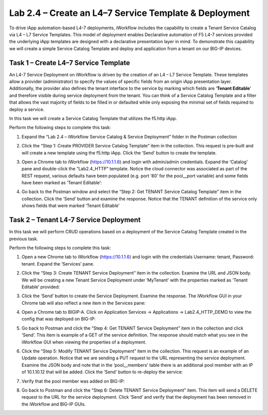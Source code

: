 .. |labmodule| replace:: 2
.. |labnum| replace:: 4
.. |labdot| replace:: |labmodule|\ .\ |labnum|
.. |labund| replace:: |labmodule|\ _\ |labnum|
.. |labname| replace:: Lab\ |labdot|
.. |labnameund| replace:: Lab\ |labund|

Lab |labmodule|\.\ |labnum| – Create an L4–7 Service Template & Deployment
--------------------------------------------------------------------------

To drive iApp automation-based L4-7 deployments, iWorkflow includes the
capability to create a Tenant Service Catalog via L4 – L7 Service
Templates. This model of deployment enables Declarative automation of F5
L4-7 services provided the underlying iApp templates are designed with a
declarative presentation layer in mind. To demonstrate this capability
we will create a simple Service Catalog Template and deploy and
application from a tenant on our BIG-IP devices.

Task 1 – Create L4–7 Service Template
~~~~~~~~~~~~~~~~~~~~~~~~~~~~~~~~~~~~~

An L4-7 Service Deployment on iWorkflow is driven by the creation of an
L4 – L7 Service Template. These templates allow a provider
(administrator) to specify the values of specific fields from an origin
iApp presentation layer. Additionally, the provider also defines the
tenant interface to the service by marking which fields are ‘\ **Tenant
Editable**\ ’ and therefore visible during service deployment from the
tenant. You can think of a Service Catalog Template and a filter that
allows the vast majority of fields to be filled in or defaulted while
only exposing the minimal set of fields required to deploy a service.

In this task we will create a Service Catalog Template that utilizes the
f5.http iApp.

Perform the following steps to complete this task:

#. Expand the “Lab 2.4 – iWorkflow Service Catalog & Service Deployment”
   folder in the Postman collection

#. Click the “Step 1: Create PROVIDER Service Catalog Template” item in
   the collection. This request is pre-built and will create a new
   template using the f5.http iApp. Click the ‘Send’ button to create
   the template.

#. Open a Chrome tab to iWorkflow (https://10.1.1.6) and login with
   admin/admin credentials. Expand the ‘Catalog’ pane and double-click
   the “Lab2.4\_HTTP” template. Notice the cloud connector was
   associated as part of the REST request, various defaults have been
   populated (e.g. port ‘80’ for the pool\_\_port variable) and some
   fields have been marked as ‘Tenant Editable’:

   |image59|

#. Go back to the Postman window and select the “Step 2: Get TENANT
   Service Catalog Template” item in the collection. Click the ‘Send’
   button and examine the response. Notice that the TENANT definition of
   the service only shows fields that were marked ‘Tenant Editable’

Task 2 – Tenant L4-7 Service Deployment
~~~~~~~~~~~~~~~~~~~~~~~~~~~~~~~~~~~~~~~

In this task we will perform CRUD operations based on a deployment of
the Service Catalog Template created in the previous task.

Perform the following steps to complete this task:

#. Open a new Chrome tab to iWorkflow (https://10.1.1.6) and login with
   the credentials Username: tenant, Password: tenant. Expand the
   ‘Services’ pane.

#. Click the “Step 3: Create TENANT Service Deployment” item in the
   collection. Examine the URL and JSON body. We will be creating a
   new Tenant Service Deployment under ‘MyTenant’ with the properties
   marked as ‘Tenant Editable’ provided:

   |image60|

#. Click the ‘Send’ button to create the Service Deployment. Examine
   the response. The iWorkflow GUI in your Chrome tab will also
   reflect a new item in the Services pane:

   |image61|

#. Open a Chrome tab to BIGIP-A. Click on Application Services ->
   Applications -> Lab2.4\_HTTP\_DEMO to view the config that was
   deployed on BIG-IP:

   |image62|

#. Go back to Postman and click the “Step 4: Get TENANT Service
   Deployment” item in the collection and click ‘Send’. This item is
   example of a GET of the service definition. The response should match
   what you see in the iWorkflow GUI when viewing the properties of a
   deployment.

#. Click the “Step 5: Modify TENANT Service Deployment” item in the
   collection. This request is an example of an Update operation.
   Notice that we are sending a PUT request to the URL representing
   the service deployment. Examine the JSON body and note that in the
   ‘pool\_\_members’ table there is an additional pool member with an IP
   of 10.1.10.12 that will be added. Click the ‘Send’ button to re-deploy the service:

   |image63|

#. Verify that the pool member was added on BIG-IP:

   |image64|

#. Go back to Postman and click the “Step 6: Delete TENANT Service
   Deployment” item. This item will send a DELETE request to the URL for
   the service deployment. Click ‘Send’ and verify that the deployment
   has been removed in the iWorkflow and BIG-IP GUIs.

.. |image59| image:: /_static/image059.png
   :width: 6.00141in
   :height: 5.42733in
.. |image60| image:: /_static/image060.png
   :width: 6.55016in
   :height: 5.67733in
.. |image61| image:: /_static/image061.png
   :width: 5.72952in
   :height: 4.59302in
.. |image62| image:: /_static/image062.png
   :width: 6.39191in
   :height: 3.04651in
.. |image63| image:: /_static/image063.png
   :width: 6.55009in
   :height: 4.12209in
.. |image64| image:: /_static/image064.png
   :width: 3.93505in
   :height: 3.92733in
